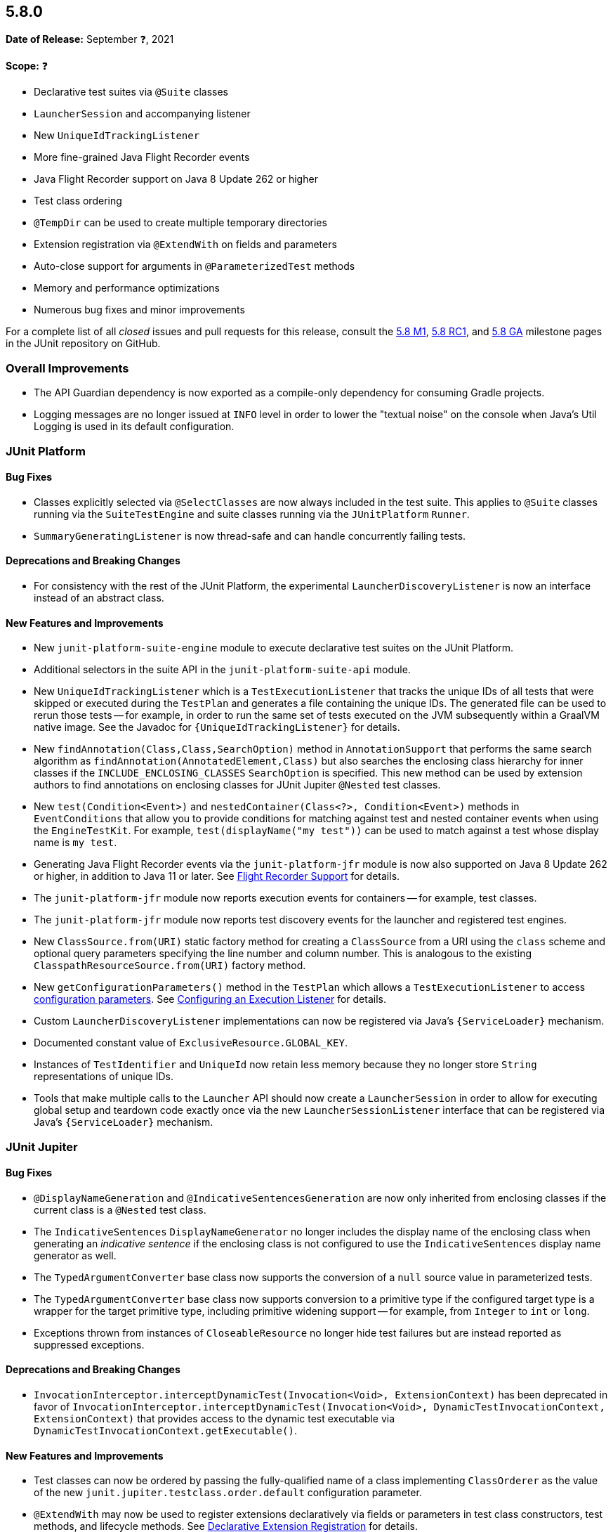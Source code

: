 [[release-notes-5.8.0]]
== 5.8.0

*Date of Release:* September ❓, 2021

*Scope:* ❓

* Declarative test suites via `@Suite` classes
* `LauncherSession` and accompanying listener
* New `UniqueIdTrackingListener`
* More fine-grained Java Flight Recorder events
* Java Flight Recorder support on Java 8 Update 262 or higher
* Test class ordering
* `@TempDir` can be used to create multiple temporary directories
* Extension registration via `@ExtendWith` on fields and parameters
* Auto-close support for arguments in `@ParameterizedTest` methods
* Memory and performance optimizations
* Numerous bug fixes and minor improvements

For a complete list of all _closed_ issues and pull requests for this release, consult the
link:{junit5-repo}+/milestone/51?closed=1+[5.8 M1],
link:{junit5-repo}+/milestone/55?closed=1+[5.8 RC1], and
link:{junit5-repo}+/milestone/57?closed=1+[5.8 GA] milestone pages in the JUnit repository
on GitHub.


[[release-notes-5.8.0-overall-improvements]]
=== Overall Improvements

* The API Guardian dependency is now exported as a compile-only dependency for consuming
  Gradle projects.
* Logging messages are no longer issued at `INFO` level in order to lower the "textual
  noise" on the console when Java's Util Logging is used in its default configuration.


[[release-notes-5.8.0-junit-platform]]
=== JUnit Platform

==== Bug Fixes

* Classes explicitly selected via `@SelectClasses` are now always included in the test
  suite. This applies to `@Suite` classes running via the `SuiteTestEngine` and suite
  classes running via the `JUnitPlatform` `Runner`.
* `SummaryGeneratingListener` is now thread-safe and can handle concurrently failing tests.

==== Deprecations and Breaking Changes

* For consistency with the rest of the JUnit Platform, the experimental
  `LauncherDiscoveryListener` is now an interface instead of an abstract class.

==== New Features and Improvements

* New `junit-platform-suite-engine` module to execute declarative test suites on the JUnit
  Platform.
* Additional selectors in the suite API in the `junit-platform-suite-api` module.
* New `UniqueIdTrackingListener` which is a `TestExecutionListener` that tracks the unique
  IDs of all tests that were skipped or executed during the `TestPlan` and generates a
  file containing the unique IDs. The generated file can be used to rerun those tests --
  for example, in order to run the same set of tests executed on the JVM subsequently
  within a GraalVM native image. See the Javadoc for `{UniqueIdTrackingListener}` for
  details.
* New `findAnnotation(Class,Class,SearchOption)` method in `AnnotationSupport` that
  performs the same search algorithm as `findAnnotation(AnnotatedElement,Class)` but also
  searches the enclosing class hierarchy for inner classes if the
  `INCLUDE_ENCLOSING_CLASSES` `SearchOption` is specified. This new method can be used by
  extension authors to find annotations on enclosing classes for JUnit Jupiter `@Nested`
  test classes.
* New `test(Condition<Event>)` and `nestedContainer(Class<?>, Condition<Event>)` methods
  in `EventConditions` that allow you to provide conditions for matching against test and
  nested container events when using the `EngineTestKit`. For example,
  `test(displayName("my test"))` can be used to match against a test whose display name is
  `my test`.
* Generating Java Flight Recorder events via the `junit-platform-jfr` module is now also
  supported on Java 8 Update 262 or higher, in addition to Java 11 or later. See
  <<../user-guide/index.adoc#running-tests, Flight Recorder Support>> for details.
* The `junit-platform-jfr` module now reports execution events for containers -- for
  example, test classes.
* The `junit-platform-jfr` module now reports test discovery events for the launcher and
  registered test engines.
* New `ClassSource.from(URI)` static factory method for creating a `ClassSource` from a
  URI using the `class` scheme and optional query parameters specifying the line number
  and column number. This is analogous to the existing `ClasspathResourceSource.from(URI)`
  factory method.
* New `getConfigurationParameters()` method in the `TestPlan` which allows a
  `TestExecutionListener` to access
  <<../user-guide/index.adoc#running-tests-config-params, configuration parameters>>. See
  <<../user-guide/index.adoc#launcher-api-listeners-config, Configuring an Execution
  Listener>> for details.
* Custom `LauncherDiscoveryListener` implementations can now be registered via Java’s
  `{ServiceLoader}` mechanism.
* Documented constant value of `ExclusiveResource.GLOBAL_KEY`.
* Instances of `TestIdentifier` and `UniqueId` now retain less memory because they no
  longer store `String` representations of unique IDs.
* Tools that make multiple calls to the `Launcher` API should now create a
  `LauncherSession` in order to allow for executing global setup and teardown code exactly
  once via the new `LauncherSessionListener` interface that can be registered via Java’s
  `{ServiceLoader}` mechanism.


[[release-notes-5.8.0-junit-jupiter]]
=== JUnit Jupiter

==== Bug Fixes

* `@DisplayNameGeneration` and `@IndicativeSentencesGeneration` are now only inherited
  from enclosing classes if the current class is a `@Nested` test class.
* The `IndicativeSentences` `DisplayNameGenerator` no longer includes the display name of
  the enclosing class when generating an _indicative sentence_ if the enclosing class is
  not configured to use the `IndicativeSentences` display name generator as well.
* The `TypedArgumentConverter` base class now supports the conversion of a `null` source
  value in parameterized tests.
* The `TypedArgumentConverter` base class now supports conversion to a primitive type if
  the configured target type is a wrapper for the target primitive type, including
  primitive widening support -- for example, from `Integer` to `int` or `long`.
* Exceptions thrown from instances of `CloseableResource` no longer hide test failures but
  are instead reported as suppressed exceptions.

==== Deprecations and Breaking Changes

* `InvocationInterceptor.interceptDynamicTest(Invocation<Void>, ExtensionContext)` has
  been deprecated in favor of
  `InvocationInterceptor.interceptDynamicTest(Invocation<Void>, DynamicTestInvocationContext, ExtensionContext)`
  that provides access to the dynamic test executable via
  `DynamicTestInvocationContext.getExecutable()`.

==== New Features and Improvements

* Test classes can now be ordered by passing the fully-qualified name of a class
  implementing `ClassOrderer` as the value of the new
  `junit.jupiter.testclass.order.default` configuration parameter.
* `@ExtendWith` may now be used to register extensions declaratively via fields or
  parameters in test class constructors, test methods, and lifecycle methods. See
  <<../user-guide/index.adoc#extensions-registration-declarative, Declarative Extension
  Registration>> for details.
* `@RegisterExtension` fields may now be `private`.
* New `assertThrowsExactly()` method in `Assertions` which is a more strict version of
  `assertThrows()` that allows you to assert that the exception thrown is of the exact
  type specified.
* `assertDoesNotThrow()` in `Assertions` now supports suspending functions when called
  from Kotlin.
* New `assertInstanceOf()` methods which produce better error messages comparable to those
  produced by `assertThrows`. These new methods serve as a replacement for
  `assertTrue(obj instanceof X)`.
* `assertNull()` failure messages now include the actual object's type if the `toString()`
  implementation for the actual object returns `null` or `"null"`. This avoids the
  generation of confusing failure messages such as `expected <null> but was <null>`.
* `@TempDir` can now be used to create multiple temporary directories. Instead of creating
  a single temporary directory per context (i.e. test class or method) every declaration
  of the `@TempDir` annotation on a field or method parameter now results in a separate
  temporary directory. To revert to the old behavior of using a single temporary directory
  for the entire test class or method (depending on which level the annotation is used),
  you can set the `junit.jupiter.tempdir.scope` configuration parameter to `per_context`.
* `@TempDir` cleanup resets readable and executable permissions of the root temporary
  directory and any contained directories instead of failing to delete them.
* `@TempDir` fields may now be `private`.
* `DynamicTests.stream()` can now consume `Named` input and will use each name-value pair
  as the display name and value for each generated dynamic test (see
  <<../user-guide/index.adoc#writing-tests-dynamic-tests-examples,User Guide>> for details).
* New `class` URI scheme for dynamic test sources. This allows tests to be located using
  the information available in a `StackTraceElement`.
* Dynamic tests now require less memory thanks to a number of improvements to internal
  data structures.
* New `autoCloseArguments` attribute in `@ParameterizedTest` to close `AutoCloseable`
  arguments at the end of the test. This attribute defaults to true.
* Numeric literals used with `@CsvSource` or `CsvFileSource` can now be expressed using
  underscores as in some JVM languages, to improve readability of long numbers like
  `700_000_000`.
* CSV rows provided via `@CsvSource` may now start with a number sign (`#`).
* New `ignoreLeadingAndTrailingWhitespace` attributes in `@CsvSource` and `@CsvFileSource`
  (set to `true` by default) to control whether or not to trim whitespace.
* In parameterized tests using `@MethodSource` or `@ArgumentSource`, arguments can now have
  optional names (supplied via the new `Named` API). When the argument is included in the
  display name of an invocation, this name will be used instead of the value.
* Documented constant values in `org.junit.jupiter.api.parallel.Resources`.


[[release-notes-5.8.0-junit-vintage]]
=== JUnit Vintage

==== Bug Fixes

* If multiple exceptions are registered as failures for a JUnit 4 based test -- for
  example, if the `ErrorCollector` rule throws an
  `org.junit.runners.model.MultipleFailureException` -- all of those failures are now
  added as _suppressed exceptions_ in the `org.opentest4j.MultipleFailuresError` created
  by the `VintageTestEngine`. This allows users to analyze the stack trace of each failure
  when such a test fails.

==== New Features and Improvements

* The JUnit Vintage engine now requires less memory and allows for earlier garbage
  collection thanks to a number of improvements to internal data structures.
